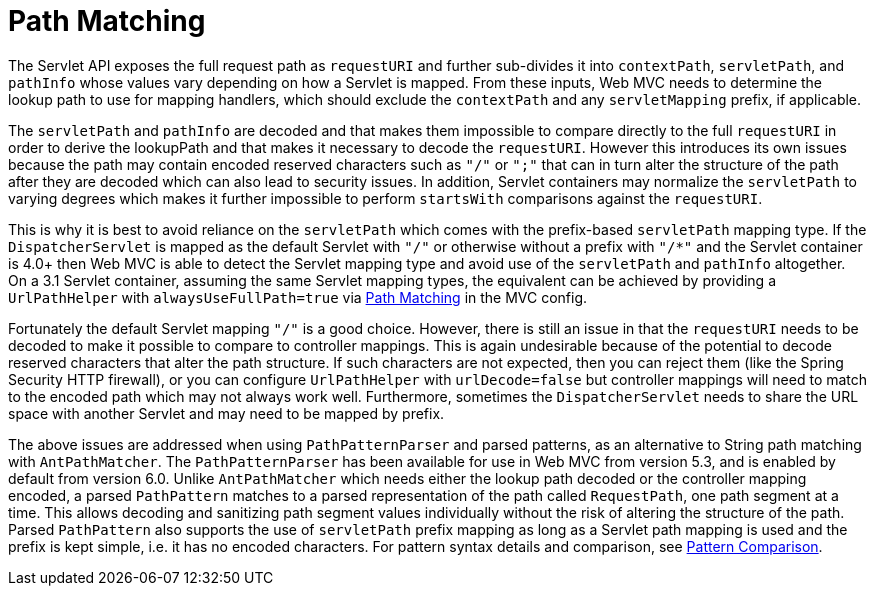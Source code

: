 [[mvc-handlermapping-path]]
= Path Matching

The Servlet API exposes the full request path as `requestURI` and further sub-divides it
into `contextPath`, `servletPath`, and `pathInfo` whose values vary depending on how a
Servlet is mapped. From these inputs, Web MVC needs to determine the lookup path to
use for mapping handlers, which should exclude the `contextPath` and any `servletMapping`
prefix, if applicable.

The `servletPath` and `pathInfo` are decoded and that makes them impossible to compare
directly to the full `requestURI` in order to derive the lookupPath and that makes it
necessary to decode the `requestURI`. However this introduces its own issues because the
path may contain encoded reserved characters such as `"/"` or `";"` that can in turn
alter the structure of the path after they are decoded which can also lead to security
issues. In addition, Servlet containers may normalize the `servletPath` to varying
degrees which makes it further impossible to perform `startsWith` comparisons against
the `requestURI`.

This is why it is best to avoid reliance on the `servletPath` which comes with the
prefix-based `servletPath` mapping type. If the `DispatcherServlet` is mapped as the
default Servlet with `"/"` or otherwise without a prefix with `"/*"` and the Servlet
container is 4.0+ then Web MVC is able to detect the Servlet mapping type and avoid
use of the `servletPath` and `pathInfo` altogether. On a 3.1 Servlet container,
assuming the same Servlet mapping types, the equivalent can be achieved by providing
a `UrlPathHelper` with `alwaysUseFullPath=true` via xref:web/webmvc/mvc-config/path-matching.adoc[Path Matching] in
the MVC config.

Fortunately the default Servlet mapping `"/"` is a good choice. However, there is still
an issue in that the `requestURI` needs to be decoded to make it possible to compare to
controller mappings. This is again undesirable because of the potential to decode
reserved characters that alter the path structure. If such characters are not expected,
then you can reject them (like the Spring Security HTTP firewall), or you can configure
`UrlPathHelper` with `urlDecode=false` but controller mappings will need to match to the
encoded path which may not always work well. Furthermore, sometimes the
`DispatcherServlet` needs to share the URL space with another Servlet and may need to
be mapped by prefix.

The above issues are addressed when using `PathPatternParser` and parsed patterns, as
an alternative to String path matching with `AntPathMatcher`. The `PathPatternParser` has
been available for use in Web MVC from version 5.3, and is enabled by default from
version 6.0. Unlike `AntPathMatcher` which needs either the lookup path decoded or the
controller mapping encoded, a parsed `PathPattern` matches to a parsed representation
of the path called `RequestPath`, one path segment at a time. This allows decoding and
sanitizing path segment values individually without the risk of altering the structure
of the path. Parsed `PathPattern` also supports the use of `servletPath` prefix mapping
as long as a Servlet path mapping is used and the prefix is kept simple, i.e. it has no
encoded characters. For pattern syntax details and comparison, see
xref:web/webmvc/mvc-controller/ann-requestmapping.adoc#mvc-ann-requestmapping-pattern-comparison[Pattern Comparison].




